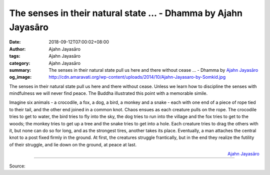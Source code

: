 The senses in their natural state ... - Dhamma by Ajahn Jayasāro
################################################################

:date: 2018-09-12T07:00:02+08:00
:author: Ajahn Jayasāro
:tags: Ajahn Jayasāro
:category: Ajahn Jayasāro
:summary: The senses in their natural state pull us here and there without cease ...
          - Dhamma by `Ajahn Jayasāro`_
:og_image: http://cdn.amaravati.org/wp-content/uploads/2014/10/Ajahn-Jayasaro-by-Somkid.jpg

The senses in their natural state pull us here and there without cease. Unless
we learn how to discipline the senses with mindfulness we will never find peace.
The Buddha illustrated this point with a memorable simile.

Imagine six animals - a crocodile, a fox, a dog, a bird, a monkey and a snake -
each with one end of a piece of rope tied to their tail, and the other end
joined in a common knot. Chaos ensues as each creature pulls on the rope. The
crocodile tries to get to water, the bird tries to fly into the sky, the dog
tries to run into the village and the fox tries to get to the woods; the monkey
tries to get up a tree and the snake tries to get into a hole. Each creature
tries to drag the others with it, but none can do so for long, and as the
strongest tires, another takes its place. Eventually, a man attaches the central
knot to a post fixed firmly in the ground. At first, the creatures struggle
frantically, but in the end they realize the futility of their struggle, and lie
down on the ground, at peace at last.

.. container:: align-right

  `Ajahn Jayasāro`_

.. image:: https://scontent.fkhh1-1.fna.fbcdn.net/v/t1.0-9/41669919_1705465259562153_5035441106897076224_n.jpg?_nc_cat=0&oh=de01d46537fd9d8c181f1168f1f182f8&oe=5C2D5260
   :align: center
   :alt: The senses in their natural state

----

Source:

.. raw:: html

  https://www.facebook.com/jayasaro.panyaprateep.org/photos/a.318290164946343/1705465252895487/?type=3&theater

.. _Ajahn Jayasāro: http://www.amaravati.org/biographies/ajahn-jayasaro/
